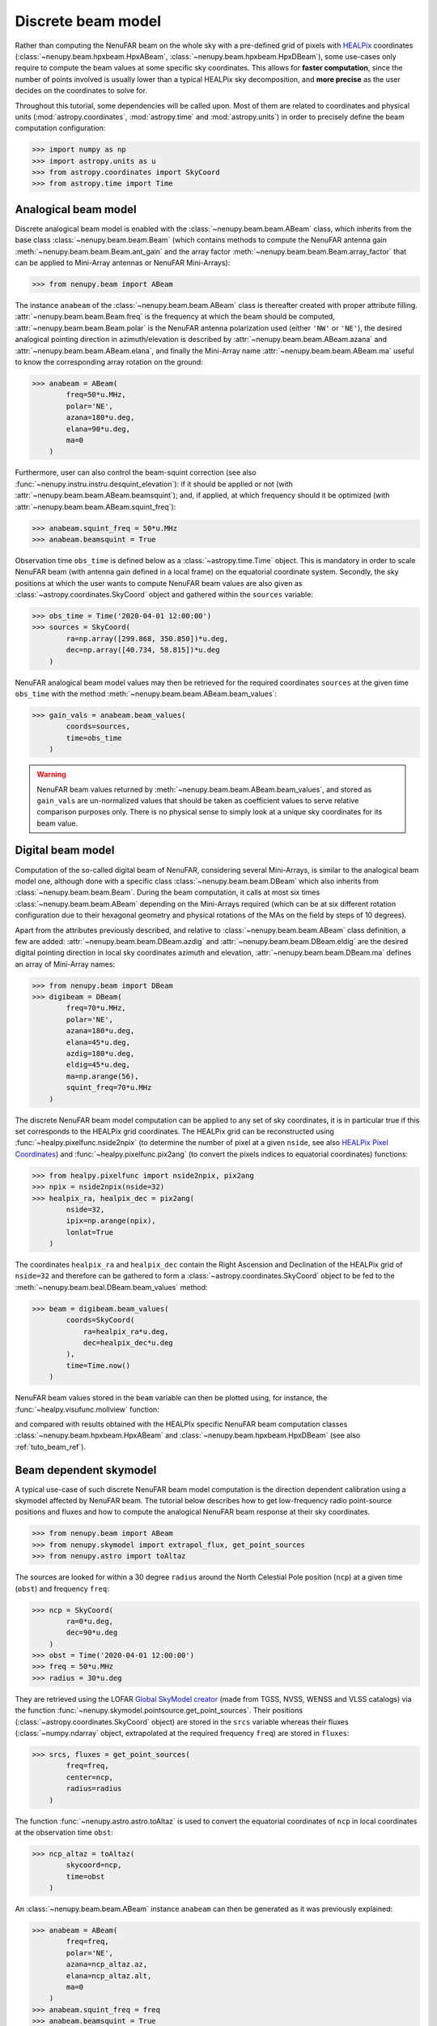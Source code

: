 .. _tuto_beam:

Discrete beam model
===================

Rather than computing the NenuFAR beam on the whole sky with a pre-defined grid of pixels with `HEALPix <https://healpix.jpl.nasa.gov/>`_ coordinates (:class:`~nenupy.beam.hpxbeam.HpxABeam`, :class:`~nenupy.beam.hpxbeam.HpxDBeam`), some use-cases only require to compute the beam values at some specific sky coordinates.
This allows for **faster computation**, since the number of points involved is usually lower than a typical HEALPix sky decomposition, and **more precise** as the user decides on the coordinates to solve for.

.. seealso::
    :ref:`tuto_beam_ref`, a tutorial to simulate NenuFAR beam on HEALPix grid.

Throughout this tutorial, some dependencies will be called upon. Most of them are related to coordinates and physical units (:mod:`astropy.coordinates`, :mod:`astropy.time` and :mod:`astropy.units`) in order to precisely define the beam computation configuration:

>>> import numpy as np
>>> import astropy.units as u
>>> from astropy.coordinates import SkyCoord
>>> from astropy.time import Time

Analogical beam model
---------------------

Discrete analogical beam model is enabled with the :class:`~nenupy.beam.beam.ABeam` class, which inherits from the base class :class:`~nenupy.beam.beam.Beam` (which contains methods to compute the NenuFAR antenna gain :meth:`~nenupy.beam.beam.Beam.ant_gain` and the array factor :meth:`~nenupy.beam.beam.Beam.array_factor` that can be applied to Mini-Array antennas or NenuFAR Mini-Arrays):

>>> from nenupy.beam import ABeam

The instance ``anabeam`` of the :class:`~nenupy.beam.beam.ABeam` class is thereafter created with proper attribute filling. :attr:`~nenupy.beam.beam.Beam.freq` is the frequency at which the beam should be computed, :attr:`~nenupy.beam.beam.Beam.polar` is the NenuFAR antenna polarization used (either ``'NW'`` or ``'NE'``), the desired analogical pointing direction in azimuth/elevation is described by :attr:`~nenupy.beam.beam.ABeam.azana` and :attr:`~nenupy.beam.beam.ABeam.elana`, and finally the Mini-Array name :attr:`~nenupy.beam.beam.ABeam.ma` useful to know the corresponding array rotation on the ground:

>>> anabeam = ABeam(
        freq=50*u.MHz,
        polar='NE',
        azana=180*u.deg,
        elana=90*u.deg,
        ma=0
    )

Furthermore, user can also control the beam-squint correction (see also :func:`~nenupy.instru.instru.desquint_elevation`): if it should be applied or not (with :attr:`~nenupy.beam.beam.ABeam.beamsquint`); and, if applied, at which frequency should it be optimized (with :attr:`~nenupy.beam.beam.ABeam.squint_freq`):

>>> anabeam.squint_freq = 50*u.MHz
>>> anabeam.beamsquint = True

Observation time ``obs_time`` is defined below as a :class:`~astropy.time.Time` object. This is mandatory in order to scale NenuFAR beam (with antenna gain defined in a local frame) on the equatorial coordinate system. Secondly, the sky positions at which the user wants to compute NenuFAR beam values are also given as :class:`~astropy.coordinates.SkyCoord` object and gathered within the ``sources`` variable: 

>>> obs_time = Time('2020-04-01 12:00:00')
>>> sources = SkyCoord(
        ra=np.array([299.868, 350.850])*u.deg,
        dec=np.array([40.734, 58.815])*u.deg
    )

NenuFAR analogical beam model values may then be retrieved for the required coordinates ``sources`` at the given time ``obs_time`` with the method :meth:`~nenupy.beam.beam.ABeam.beam_values`:

>>> gain_vals = anabeam.beam_values(
        coords=sources,
        time=obs_time
    )

.. warning::
    NenuFAR beam values returned by :meth:`~nenupy.beam.beam.ABeam.beam_values`, and stored as ``gain_vals`` are un-normalized values that should be taken as coefficient values to serve relative comparison purposes only. There is no physical sense to simply look at a unique sky coordinates for its beam value. 

Digital beam model
------------------

Computation of the so-called digital beam of NenuFAR, considering several Mini-Arrays, is similar to the analogical beam model one, although done with a specific class :class:`~nenupy.beam.beam.DBeam` which also inherits from :class:`~nenupy.beam.beam.Beam`. During the beam computation, it calls at most six times :class:`~nenupy.beam.beam.ABeam` depending on the Mini-Arrays required (which can be at six different rotation configuration due to their hexagonal geometry and physical rotations of the MAs on the field by steps of 10 degrees).

Apart from the attributes previously described, and relative to :class:`~nenupy.beam.beam.ABeam` class definition, a few are added: :attr:`~nenupy.beam.beam.DBeam.azdig` and :attr:`~nenupy.beam.beam.DBeam.eldig` are the desired digital pointing direction in local sky coordinates azimuth and elevation, :attr:`~nenupy.beam.beam.DBeam.ma` defines an array of Mini-Array names:

>>> from nenupy.beam import DBeam
>>> digibeam = DBeam(
        freq=70*u.MHz,
        polar='NE',
        azana=180*u.deg,
        elana=45*u.deg,
        azdig=180*u.deg,
        eldig=45*u.deg,
        ma=np.arange(56),
        squint_freq=70*u.MHz
    )

The discrete NenuFAR beam model computation can be applied to any set of sky coordinates, it is in particular true if this set corresponds to the HEALPix grid coordinates. The HEALPix grid can be reconstructed using :func:`~healpy.pixelfunc.nside2npix` (to determine the number of pixel at a given ``nside``, see also `HEALPix Pixel Coordinates <https://lambda.gsfc.nasa.gov/toolbox/tb_pixelcoords.cfm>`_) and :func:`~healpy.pixelfunc.pix2ang` (to convert the pixels indices to equatorial coordinates) functions:

>>> from healpy.pixelfunc import nside2npix, pix2ang
>>> npix = nside2npix(nside=32)
>>> healpix_ra, healpix_dec = pix2ang(
        nside=32,
        ipix=np.arange(npix),
        lonlat=True
    )

The coordinates ``healpix_ra`` and ``healpix_dec`` contain the Right Ascension and Declination of the HEALPix grid of ``nside=32`` and therefore can be gathered to form a :class:`~astropy.coordinates.SkyCoord` object to be fed to the :meth:`~nenupy.beam.beal.DBeam.beam_values` method:

>>> beam = digibeam.beam_values(
        coords=SkyCoord(
            ra=healpix_ra*u.deg,
            dec=healpix_dec*u.deg
        ),
        time=Time.now()
    )

NenuFAR beam values stored in the ``beam`` variable can then be plotted using, for instance, the :func:`~healpy.visufunc.mollview` function:

.. image:: ./_images/healpy_dbeam.png
  :width: 800

and compared with results obtained with the HEALPIx specific NenuFAR beam computation classes :class:`~nenupy.beam.hpxbeam.HpxABeam` and :class:`~nenupy.beam.hpxbeam.HpxDBeam` (see also :ref:`tuto_beam_ref`).

Beam dependent skymodel
-----------------------

A typical use-case of such discrete NenuFAR beam model computation is the direction dependent calibration using a skymodel affected by NenuFAR beam. The tutorial below describes how to get low-frequency radio point-source positions and fluxes and how to compute the analogical NenuFAR beam response at their sky coordinates.

>>> from nenupy.beam import ABeam
>>> from nenupy.skymodel import extrapol_flux, get_point_sources
>>> from nenupy.astro import toAltaz

The sources are looked for within a 30 degree ``radius`` around the North Celestial Pole position (``ncp``) at a given time (``obst``) and frequency ``freq``:

>>> ncp = SkyCoord(
        ra=0*u.deg,
        dec=90*u.deg
    )
>>> obst = Time('2020-04-01 12:00:00')
>>> freq = 50*u.MHz
>>> radius = 30*u.deg

They are retrieved using the LOFAR `Global SkyModel creator <https://lcs165.lofar.eu/>`_ (made from TGSS, NVSS, WENSS and VLSS catalogs) via the function :func:`~nenupy.skymodel.pointsource.get_point_sources`. Their positions (:class:`~astropy.coordinates.SkyCoord` object) are stored in the ``srcs`` variable whereas their fluxes (:class:`~numpy.ndarray` object, extrapolated at the required frequency ``freq``) are stored in ``fluxes``:

>>> srcs, fluxes = get_point_sources(
        freq=freq,
        center=ncp,
        radius=radius
    )

The function :func:`~nenupy.astro.astro.toAltaz` is used to convert the equatorial coordinates of ``ncp`` in local coordinates at the observation time ``obst``:

>>> ncp_altaz = toAltaz(
        skycoord=ncp,
        time=obst
    )

An :class:`~nenupy.beam.beam.ABeam` instance ``anabeam`` can then be generated as it was previously explained:

>>> anabeam = ABeam(
        freq=freq,
        polar='NE',
        azana=ncp_altaz.az,
        elana=ncp_altaz.alt,
        ma=0
    )
>>> anabeam.squint_freq = freq
>>> anabeam.beamsquint = True

The beam values are computed for each source position (``srcs``) and stored in ``vals``:

>>> vals = anabeam.beam_values(
        coords=srcs,
        time=obst
    )

and displayed on a Right Ascension / Declination polar plot centered on the North Celestial Pole: 

>>> import matplotlib.pyplot as plt
>>> ax = plt.subplot(111, projection='polar')
>>> ax.set_rlim(bottom=90, top=90-radius.value)
>>> ax.set_theta_zero_location('S')
>>> sc = ax.scatter(
        x=srcs.ra.rad,
        y=srcs.dec.deg,
        c=np.log10(np.ones(fluxes.size)*vals),
    )

.. image:: ./_images/ncp_field_beam.png
  :width: 800


